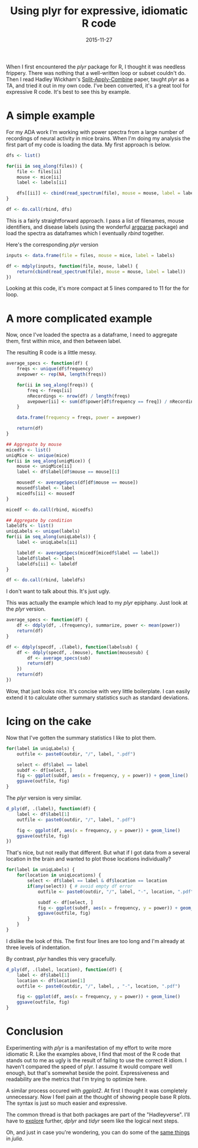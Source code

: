 #+OPTIONS: toc:nil num:nil todo:nil
#+LAYOUT: post
#+DATE: 2015-11-27
#+TITLE: Using plyr for expressive, idiomatic R code
#+DESCRIPTION:
#+CATEGORIES:

When I first encountered the /plyr/ package for R, I thought it was
needless frippery. There was nothing that a well-written loop or
subset couldn't do. Then I read Hadley Wickham's [[http://www.jstatsoft.org/article/view/v040i01/v40i01.pdf][Split-Apply-Combine]]
paper, taught /plyr/ as a TA, and tried it out in my own code. I've
been converted, it's a great tool for expressive R code. It's best to
see this by example.

* A simple example 
  For my ADA work I'm working with power spectra from a large number
  of recordings of neural activity in mice brains. When I'm doing my
  analysis the first part of my code is loading the data. My first
  approach is below.

  #+BEGIN_SRC R
    dfs <- list()

    for(ii in seq_along(files)) {
        file <- files[ii]
        mouse <- mice[ii]
        label <- labels[ii]

        dfs[[ii]] <- cbind(read_spectrum(file), mouse = mouse, label = label)
    }

    df <- do.call(rbind, dfs)
  #+END_SRC
  
  This is a fairly straightforward approach. I pass a list of
  filenames, mouse identifiers, and disease labels (using the
  wonderful [[https://github.com/trevorld/argparse][argparse]] package) and load the spectra as dataframes which
  I eventually /rbind/ together.
  
  Here's the corresponding /plyr/ version

  #+BEGIN_SRC R
    inputs <- data.frame(file = files, mouse = mice, label = labels)

    df <- mdply(inputs, function(file, mouse, label) {
        return(cbind(read_spectrum(file), mouse = mouse, label = label))
    })
  #+END_SRC
  
  Looking at this code, it's more compact at 5 lines compared to 11
  for the for loop.

* A more complicated example
  Now, once I've loaded the spectra as a dataframe, I need to
  aggregate them, first within mice, and then between label.

  The resulting R code is a little messy.

  #+BEGIN_SRC R
    average_specs <- function(df) {
        freqs <- unique(df$frequency)
        avepower <- rep(NA, length(freqs))
    
        for(ii in seq_along(freqs)) {
            freq <- freqs[ii]
            nRecordings <- nrow(df) / length(freqs)
            avepower[ii] <- sum(df$power[df$frequency == freq]) / nRecordings
        }

        data.frame(frequency = freqs, power = avepower)
    
        return(df)
    }

    ## Aggregate by mouse
    micedfs <- list()
    uniqMice <- unique(mice)
    for(ii in seq_along(uniqMice)) {
        mouse <- uniqMice[ii]
        label <- df$label[df$mouse == mouse][1]

        mousedf <- averageSpecs(df[df$mouse == mouse])
        mousedf$label <- label
        micedfs[ii] <- mousedf
    }

    micedf <- do.call(rbind, micedfs)

    ## Aggregate by condition
    labeldfs <- list()
    uniqLabels <- unique(labels)
    for(ii in seq_along(uniqLabels)) {
        label <- uniqLabels[ii]

        labeldf <- averageSpecs(micedf[micedf$label == label])
        labeldf$label <- label
        labeldfs[ii] <- labeldf
    }

    df <- do.call(rbind, labeldfs)
  #+END_SRC

  I don't want to talk about this. It's just ugly.

  This was actually the example which lead to my /plyr/ epiphany. Just
  look at the /plyr/ version.

  #+BEGIN_SRC R
    average_specs <- function(df) {
        df <- ddply(df, .(frequency), summarize, power <- mean(power))
        return(df)
    }

    df <- ddply(specdf, .(label), function(labelsub) {
        df <- ddply(specdf, .(mouse), function(mousesub) {
            df <- average_specs(sub)
            return(df)
        })
        return(df)
    })
  #+END_SRC

  Wow, that just looks nice. It's concise with very little
  boilerplate. I can easily extend it to calculate other summary
  statistics such as standard deviations.

* Icing on the cake
  Now that I've gotten the summary statistics I like to plot them.

  #+BEGIN_SRC R
    for(label in uniqLabels) {
        outfile <- paste0(outdir, "/", label, ".pdf")

        select <- df$label == label
        subdf <- df[select, ]
        fig <- ggplot(subdf, aes(x = frequency, y = power)) + geom_line()
        ggsave(outfile, fig)
    }
  #+END_SRC

  The /plyr/ version is very similar.

  #+BEGIN_SRC R
    d_ply(df, .(label), function(df) {
        label <- df$label[1]
        outfile <- paste0(outdir, "/", label, ".pdf")

        fig <- ggplot(df, aes(x = frequency, y = power)) + geom_line()
        ggsave(outfile, fig)
    })
  #+END_SRC
  
  That's nice, but not really that different. But what if I got data
  from a several location in the brain and wanted to plot those
  locations individually?

  #+BEGIN_SRC R
    for(label in uniqLabels) {
        for(location in uniqLocations) {
            select <- df$label == label & df$location == location
            if(any(select)) { # avoid empty df error
                outfile <- paste0(outdir, "/", label, "-", location, ".pdf")

                subdf <- df[select, ]
                fig <- ggplot(subdf, aes(x = frequency, y = power)) + geom_line()
                ggsave(outfile, fig)
            }
        }
    }
  #+END_SRC

  I dislike the look of this. The first four lines are too long and
  I'm already at three levels of indentation.

  By contrast, /plyr/ handles this very gracefully.

  #+BEGIN_SRC R
    d_ply(df, .(label, location), function(df) {
        label <- df$label[1]
        location <- df$location[1]
        outfile <- paste0(outdir, "/", label, , "-", location, ".pdf")
    
        fig <- ggplot(df, aes(x = frequency, y = power)) + geom_line()
        ggsave(outfile, fig)
    }
  #+END_SRC

* Conclusion
  Experimenting with /plyr/ is a manifestation of my effort to write
  more idiomatic R. Like the examples above, I find that most of the R
  code that stands out to me as ugly is the result of failing to use
  the correct R idiom. I haven't compared the speed of plyr. I assume
  it would compare well enough, but that's somewhat beside the point.
  Expressiveness and readability are the metrics that I'm trying to
  optimize here.

  A similar process occured with /ggplot2/. At first I thought it was
  completely unnecessary. Now I feel pain at the thought of showing
  people base R plots. The syntax is just so much easier and
  expressive.

  The common thread is that both packages are part of the
  "Hadleyverse". I'll have to [[http://adolfoalvarez.cl/the-hitchhikers-guide-to-the-hadleyverse/][explore]] further, /dplyr/ and /tidyr/
  seem like the logical next steps.

  Oh, and just in case you're wondering, you can do some of the [[http://dataframesjl.readthedocs.org/en/latest/split_apply_combine.html][same
  things]] in /julia/.
   
